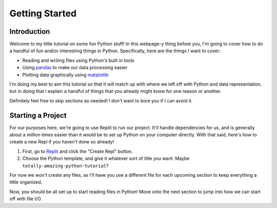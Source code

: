 .. _chap-getting-started:

===============
Getting Started
===============

.. _sec-introduction:

Introduction
============

Welcome to my little tutorial on some fun Python stuff! In this webpage-y thing
before you, I'm going to cover how to do a handful of fun and/or interesting
things in Python. Specifically, here are the things I want to cover:

* Reading and writing files using Python's built in tools

* Using pandas_ to make our data processing easier

* Plotting data graphically using matplotlib_ 

I'm doing my best to aim this tutorial so that it will match up with where we
left off with Python and data representation, but in doing that I explain a
handful of things that you already might know for one reason or another.

Definitely feel free to skip sections as needed! I don't want to bore you if
I can avoid it.

.. _sec-starting-a-project:

Starting a Project
==================

For our purposes here, we're going to use Replit to run our project. It'll
handle dependencies for us, and is generally about a million times easier than
it would be to set up Python on your computer directly. With that said, here's
how to create a new Repl if you haven't done so already!

#. First, go to Replit_ and click the "Create Repl" button.

#. Choose the Python template, and give it whatever sort of title you want. 
   Maybe ``totally-amazing-python-tutorial``?

For now we won't create any files, as I'll have you use a different file for
each upcoming section to keep everything a little organized.

Now, you should be all set up to start reading files in Python! Move onto the
next section to jump into how we can start off with file I/O.

.. _matplotlib: https://matplotlib.org/

.. _pandas: https://pandas.pydata.org/

.. _Replit: https://replit.com

